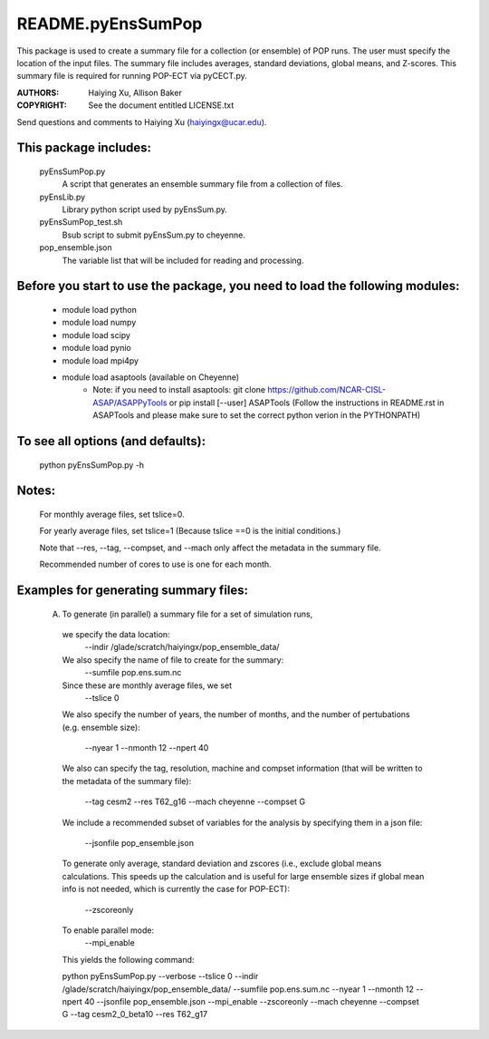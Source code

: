 ==================
README.pyEnsSumPop
==================

This package is used to create a summary file for a collection 
(or ensemble) of POP runs. The user must specify the location of the 
input files. The summary file includes averages, standard deviations, 
global means, and Z-scores. This summary file is required for running
POP-ECT via pyCECT.py.

:AUTHORS: Haiying Xu, Allison Baker
:COPYRIGHT: See the document entitled LICENSE.txt

Send questions and comments to Haiying Xu (haiyingx@ucar.edu).


This package includes:  
----------------------
     	pyEnsSumPop.py             
                            A script that generates an ensemble summary file 
     		            from a collection of files.

        pyEnsLib.py     
                            Library python script used by pyEnsSum.py.

        pyEnsSumPop_test.sh        
                            Bsub script to submit pyEnsSum.py to cheyenne.

        pop_ensemble.json
                            The variable list that will be included for
                            reading and processing.


Before you start to use the package, you need to load the following modules: 
----------------------------------------------------------------------------
       - module load python 
       - module load numpy
       - module load scipy
       - module load pynio
       - module load mpi4py
       - module load asaptools (available on Cheyenne)
	    - Note: if you need to install asaptools:
              git clone https://github.com/NCAR-CISL-ASAP/ASAPPyTools
              or
	      pip install [--user] ASAPTools
	      (Follow the instructions in README.rst in ASAPTools and please make sure
              to set the correct python verion in the PYTHONPATH)

       
To see all options (and defaults):
----------------------------------
       python pyEnsSumPop.py -h

Notes:
------
       For monthly average files, set tslice=0.

       For yearly average files, set tslice=1 (Because tslice ==0 is 
       the initial conditions.)

       Note that --res, --tag, --compset, and --mach only affect the metadata 
       in the summary file.

       Recommended number of cores to use is one for each month. 

Examples for generating summary files:
--------------------------------------
	 (A) To generate (in parallel) a summary file for a set of simulation 
	     runs, 
       	 
           we specify the data location:
	    --indir /glade/scratch/haiyingx/pop_ensemble_data/

           We also specify the name of file to create for the summary:
 	    --sumfile pop.ens.sum.nc

	   Since these are monthly average files, we set
	    --tslice 0

           We also specify the number of years, the number of months, 
           and the number of pertubations (e.g. ensemble size):
            --nyear 1
            --nmonth 12
            --npert 40

	   We also can specify the tag, resolution, machine and compset
	   information (that will be written to the
	   metadata of the summary file):
	    --tag cesm2
            --res T62_g16
            --mach cheyenne
            --compset G

           We include a recommended subset of variables for the 
	   analysis by specifying them in a json file:
            --jsonfile pop_ensemble.json
       
           To generate only average, standard deviation and zscores 
	   (i.e., exclude global means calculations.  This speeds up 
	   the calculation and is useful for large ensemble sizes if 
	   global mean info is not needed, which is currently the case
	   for POP-ECT):
            --zscoreonly

           To enable parallel mode:
            --mpi_enable    


	   This yields the following command:

           python  pyEnsSumPop.py --verbose --tslice 0 --indir /glade/scratch/haiyingx/pop_ensemble_data/ --sumfile pop.ens.sum.nc --nyear 1 --nmonth 12 --npert 40 --jsonfile pop_ensemble.json --mpi_enable --zscoreonly --mach cheyenne --compset G --tag cesm2_0_beta10 --res T62_g17




